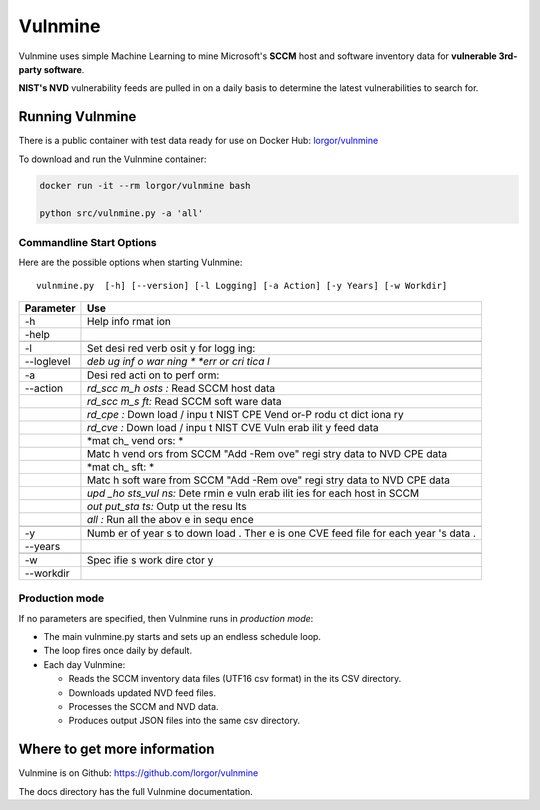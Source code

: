 Vulnmine
========

Vulnmine uses simple Machine Learning to mine Microsoft's **SCCM** host
and software inventory data for **vulnerable 3rd-party software**.

**NIST's NVD** vulnerability feeds are pulled in on a daily basis to
determine the latest vulnerabilities to search for.

Running Vulnmine
----------------

There is a public container with test data ready for use on Docker Hub:
`lorgor/vulnmine <https://hub.docker.com/r/lorgor/vulnmine>`__

To download and run the Vulnmine container:

.. code:: bash

    docker run -it --rm lorgor/vulnmine bash

    python src/vulnmine.py -a 'all'

Commandline Start Options
~~~~~~~~~~~~~~~~~~~~~~~~~

Here are the possible options when starting Vulnmine:

::

    vulnmine.py  [-h] [--version] [-l Logging] [-a Action] [-y Years] [-w Workdir]

+------------+------+
| Parameter  | Use  |
+============+======+
| -h         | Help |
|            | info |
|            | rmat |
|            | ion  |
+------------+------+
| -help      |      |
+------------+------+
|            |      |
+------------+------+
| -l         | Set  |
|            | desi |
|            | red  |
|            | verb |
|            | osit |
|            | y    |
|            | for  |
|            | logg |
|            | ing: |
+------------+------+
| --loglevel | *deb |
|            | ug*  |
|            | *inf |
|            | o*   |
|            | *war |
|            | ning |
|            | *    |
|            | *err |
|            | or*  |
|            | *cri |
|            | tica |
|            | l*   |
+------------+------+
|            |      |
+------------+------+
| -a         | Desi |
|            | red  |
|            | acti |
|            | on   |
|            | to   |
|            | perf |
|            | orm: |
+------------+------+
| --action   | *rd\ |
|            | _scc |
|            | m\_h |
|            | osts |
|            | :*   |
|            | Read |
|            | SCCM |
|            | host |
|            | data |
+------------+------+
|            | *rd\ |
|            | _scc |
|            | m\_s |
|            | ft:* |
|            | Read |
|            | SCCM |
|            | soft |
|            | ware |
|            | data |
+------------+------+
|            | *rd\ |
|            | _cpe |
|            | :*   |
|            | Down |
|            | load |
|            | /    |
|            | inpu |
|            | t    |
|            | NIST |
|            | CPE  |
|            | Vend |
|            | or-P |
|            | rodu |
|            | ct   |
|            | dict |
|            | iona |
|            | ry   |
+------------+------+
|            | *rd\ |
|            | _cve |
|            | :*   |
|            | Down |
|            | load |
|            | /    |
|            | inpu |
|            | t    |
|            | NIST |
|            | CVE  |
|            | Vuln |
|            | erab |
|            | ilit |
|            | y    |
|            | feed |
|            | data |
+------------+------+
|            | *mat |
|            | ch\_ |
|            | vend |
|            | ors: |
|            | *    |
+------------+------+
|            | Matc |
|            | h    |
|            | vend |
|            | ors  |
|            | from |
|            | SCCM |
|            | "Add |
|            | -Rem |
|            | ove" |
|            | regi |
|            | stry |
|            | data |
|            | to   |
|            | NVD  |
|            | CPE  |
|            | data |
+------------+------+
|            | *mat |
|            | ch\_ |
|            | sft: |
|            | *    |
+------------+------+
|            | Matc |
|            | h    |
|            | soft |
|            | ware |
|            | from |
|            | SCCM |
|            | "Add |
|            | -Rem |
|            | ove" |
|            | regi |
|            | stry |
|            | data |
|            | to   |
|            | NVD  |
|            | CPE  |
|            | data |
+------------+------+
|            | *upd |
|            | \_ho |
|            | sts\ |
|            | _vul |
|            | ns:* |
|            | Dete |
|            | rmin |
|            | e    |
|            | vuln |
|            | erab |
|            | ilit |
|            | ies  |
|            | for  |
|            | each |
|            | host |
|            | in   |
|            | SCCM |
+------------+------+
|            | *out |
|            | put\ |
|            | _sta |
|            | ts:* |
|            | Outp |
|            | ut   |
|            | the  |
|            | resu |
|            | lts  |
+------------+------+
|            | *all |
|            | :*   |
|            | Run  |
|            | all  |
|            | the  |
|            | abov |
|            | e    |
|            | in   |
|            | sequ |
|            | ence |
+------------+------+
|            |      |
+------------+------+
| -y         | Numb |
|            | er   |
|            | of   |
|            | year |
|            | s    |
|            | to   |
|            | down |
|            | load |
|            | .    |
|            | Ther |
|            | e    |
|            | is   |
|            | one  |
|            | CVE  |
|            | feed |
|            | file |
|            | for  |
|            | each |
|            | year |
|            | 's   |
|            | data |
|            | .    |
+------------+------+
| --years    |      |
+------------+------+
|            |      |
+------------+------+
| -w         | Spec |
|            | ifie |
|            | s    |
|            | work |
|            | dire |
|            | ctor |
|            | y    |
+------------+------+
| --workdir  |      |
+------------+------+

Production mode
~~~~~~~~~~~~~~~

If no parameters are specified, then Vulnmine runs in *production mode*:

-  The main vulnmine.py starts and sets up an endless schedule loop.
-  The loop fires once daily by default.
-  Each day Vulnmine:

   -  Reads the SCCM inventory data files (UTF16 csv format) in the its
      CSV directory.
   -  Downloads updated NVD feed files.
   -  Processes the SCCM and NVD data.
   -  Produces output JSON files into the same csv directory.

Where to get more information
-----------------------------

Vulnmine is on Github: https://github.com/lorgor/vulnmine

The docs directory has the full Vulnmine documentation.
